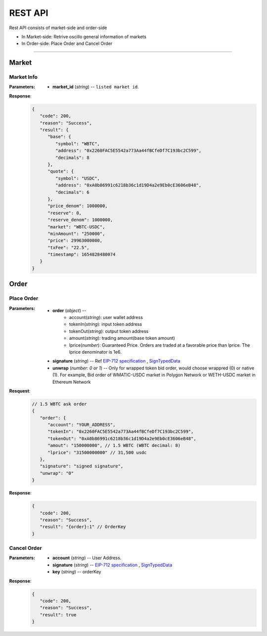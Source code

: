 REST API 
********


Rest API consists of market-side and order-side

* In Market-side: Retrive oscillo general information of markets
* In Order-side: Place Order and Cancel Order 

-----


Market
======

Market Info
+++++++++++

.. http:get::  /market
.. http:get::  /market/(string:market_id) 


:Parameters:

   * **market_id** (*string*) -- ``listed market id``.



**Response**:
   .. sourcecode:: json

      {
         "code": 200,
         "reason": "Success",
         "result": {
            "base": {
               "symbol": "WBTC",
               "address": "0x2260FAC5E5542a773Aa44fBCfeDf7C193bc2C599",
               "decimals": 8
            },
            "quote": {
               "symbol": "USDC",
               "address": "0xA0b86991c6218b36c1d19D4a2e9Eb0cE3606eB48",
               "decimals": 6
            },
            "price_denom": 1000000,
            "reserve": 0,
            "reserve_denom": 1000000,
            "market": "WBTC-USDC",
            "minAmount": "250000",
            "price": 29963000000,
            "txFee": "22.5",
            "timestamp": 1654828480074
         }
      }



Order
=====


Place Order
++++++++++++++++

.. http:post::  /order 


:Parameters:

   * **order** (*object*) -- 
            - account(*string*): user wallet address
            - tokenIn(*string*): input token address
            - tokenOut(*string*): output token address
            - amount(*string*): trading amount(base token amount)
            - lprice(*number*): Guaranteed Price. Orders are traded at a favorable price than lprice. The lprice denominator is 1e6.

   * **signature** (*string*) -- Ref `EIP-712 specification`_ , `SignTypedData`_ 

   * **unwrap** (*number: 0 or 1*) -- Only for wrapped token bid order, would choose wrappred (0) or native (1). For example, Bid order of WMATIC-USDC market in Polygon Network or WETH-USDC market in Ethereum Network



**Resquest**:
   .. sourcecode:: json
      
      // 1.5 WBTC ask order 
      {
         "order": {
            "account": "YOUR_ADDRESS",
            "tokenIn": "0x2260FAC5E5542a773Aa44fBCfeDf7C193bc2C599",
            "tokenOut": "0xA0b86991c6218b36c1d19D4a2e9Eb0cE3606eB48",
            "amout": "150000000", // 1.5 WBTC (WBTC decimal: 8)
            "lprice": "31500000000" // 31,500 usdc
         },
         "signature": "signed signature",
         "unwrap": "0"
      }


**Response**:
   .. sourcecode:: json

      {
         "code": 200,
         "reason": "Success",
         "result": "{order}:1" // OrderKey
      }


.. code-block:: TypeScript
   :caption: *Place Order Sample*

	
      import axios from 'axios'	
      import { ethers, Wallet } from 'ethers'	
      import { TypedDataField } from '@ethersproject/abstract-signer'	
      import { JsonRpcProvider } from '@ethersproject/providers'	


      const OrderTypeFields = [	
         { name: 'account', type: 'address' },	
         { name: 'tokenIn', type: 'address' },	
         { name: 'tokenOut', type: 'address' },	
         { name: 'amount', type: 'uint256' },	
         { name: 'lprice', type: 'uint256' }	
      ]	

      const placeOrder = async (tokenIn: string, tokenOut: string, amount: string, lprice: number, unwrap: number) => {	
         const wallet: Wallet = new ethers.Wallet('YOUR_PRIVATE_KEY', new JsonRpcProvider('YOUR_RPC_ENDPOINT'))	
         const order = { account: wallet.address, tokenIn, tokenOut, amount, lprice }	
         const domain = { name: 'oscillo', version: 'v1', chainId: 1, verifyingContract: '0xCD2203534539Ac6b82d2D21B8575fe0F8Ca42Ccf' }	
         const types: Record<string, Array<TypedDataField>> = { Order: OrderTypeFields }	
         const signature = await wallet._signTypedData(domain, types, order)	
            
         const data = { order, signature, unwrap }	
         return axios({ method: 'POST', url: 'https://api-eth.osc.finance/order', data })	
      }	

      const toLprice = (price: number, precision: number): number => parseFloat(price.toFixed(precision)) * 1_000_000	

      /**	
      * Sell 1.5 WBTC with lprice $31,500	
      *	
      * Market ID: WBTC-USDC	
      * Market Precision: 0	
      * Base Token: WBTC { address: 0x2260FAC5E5542a773Aa44fBCfeDf7C193bc2C599, decimals: 8 }	
      * Quote Token: USDC { address: 0xA0b86991c6218b36c1d19D4a2e9Eb0cE3606eB48, decimals: 6 }	
      * */	
      placeOrder('0x2260FAC5E5542a773Aa44fBCfeDf7C193bc2C599', '0xA0b86991c6218b36c1d19D4a2e9Eb0cE3606eB48', '150000000', toLprice(31500, 0), 0)	





Cancel Order
++++++++++++++++

.. http:delete::  /order 


:Parameters:

   * **account** (*string*) -- User Address.
   * **signature** (*string*) -- `EIP-712 specification`_ , `SignTypedData`_ 
   * **key** (*string*) -- orderKey



**Response**:
    .. sourcecode:: json

      {
         "code": 200,
         "reason": "Success",
         "result": true
      }


.. code-block:: TypeScript
   :caption: *Cancel Order Sample*

      import axios from 'axios'
      import { ethers, Wallet } from 'ethers'
      import { TypedDataField } from '@ethersproject/abstract-signer'
      import { JsonRpcProvider } from '@ethersproject/providers'


      const CancelTypeFields = [{ name: 'key', type: 'string' }]

      const cancelOrder = async (key: string) => {
         const wallet: Wallet = new ethers.Wallet('YOUR_PRIVATE_KEY', new JsonRpcProvider('YOUR_RPC_ENDPOINT'))
         
         const domain = { name: 'oscillo', version: 'v1', chainId: 1, verifyingContract: '0xCD2203534539Ac6b82d2D21B8575fe0F8Ca42Ccf' }
         const types: Record<string, Array<TypedDataField>> = { Cancel: CancelTypeFields }
         const signature = await wallet._signTypedData(domain, types, { key })
         
         const data = { key, signature: signature, account: wallet.address }
         return axios({ method: 'DELETE', url: 'https://api-eth.osc.finance/order', data })
      }

      cancelOrder('YOUR_ORDER_KEY')



.. _EIP-712 specification: https://eips.ethereum.org/EIPS/eip-712
.. _SignTypedData: https://docs.ethers.io/v5/api/signer/#Signer-signTypedData
   